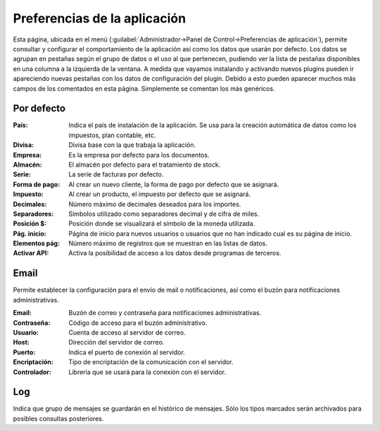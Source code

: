 .. highlight:: rst
.. title:: Facturascripts preferencias de la aplicacion
.. meta::
  :http-equiv=Content-Type: text/html; charset=UTF-8
  :generator: FacturaScripts Documentacion
  :description: Las preferencias nos permiten personalizar la aplicacion.
  :keywords: facturascripts, documentacion, preferencias, aplicacion


#############################
Preferencias de la aplicación
#############################

Esta página, ubicada en el menú (:guilabel:`Administrador->Panel de Control->Preferencias de aplicación`),
permite consultar y configurar el comportamiento de la aplicación así como los datos que usarán por defecto.
Los datos se agrupan en pestañas según el grupo de datos o el uso al que pertenecen,
pudiendo ver la lista de pestañas disponibles en una columna a la izquierda de la ventana.
A medida que vayamos instalando y activando nuevos plugins pueden ir apareciendo nuevas pestañas
con los datos de configuración del plugin. Debido a esto pueden aparecer muchos más campos
de los comentados en esta página. Simplemente se comentan los más genéricos.

.. image:: images/app-preferences.png
   :alt: Preferencias de aplicación


Por defecto
^^^^^^^^^^^
:País: Indica el país de instalación de la aplicación. Se usa para la creación automática de datos como los impuestos, plan contable, etc.
:Divisa: Divisa base con la que trabaja la aplicación.
:Empresa: Es la empresa por defecto para los documentos.
:Almacén: El almacén por defecto para el tratamiento de stock.
:Serie: La serie de facturas por defecto.
:Forma de pago: Al crear un nuevo cliente, la forma de pago por defecto que se asignará.
:Impuesto: Al crear un producto, el impuesto por defecto que se asignará.
:Decimales: Número máximo de decimales deseados para los importes.
:Separadores: Símbolos utilizado como separadores decimal y de cifra de miles.
:Posición $: Posición donde se visualizará el símbolo de la moneda utilizada.
:Pág. inicio: Página de inicio para nuevos usuarios o usuarios que no han indicado cual es su página de inicio.
:Elementos pág: Número máximo de registros que se muestran en las listas de datos.
:Activar API: Activa la posibilidad de acceso a los datos desde programas de terceros.


Email
^^^^^
Permite establecer la configuración para el envío de mail o notificaciones, así como el buzón para
notificaciones administrativas.

:Email: Buzón de correo y contraseña para notificaciones administrativas.
:Contraseña: Código de acceso para el buzón administrativo.
:Usuario: Cuenta de acceso al servidor de correo.
:Host: Dirección del servidor de correo.
:Puerto: Indica el puerto de conexión al servidor.
:Encriptación: Tipo de encriptación de la comunicación con el servidor.
:Controlador: Librería que se usará para la conexión con el servidor.


Log
^^^
Indica que grupo de mensajes se guardarán en el histórico de mensajes. Sólo los tipos marcados serán archivados para posibles consultas posteriores.
